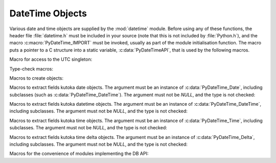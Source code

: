 .. highlight:: c

.. _datetimeobjects:

DateTime Objects
----------------

Various date and time objects are supplied by the :mod:`datetime` module.
Before using any of these functions, the header file :file:`datetime.h` must be
included in your source (note that this is not included by :file:`Python.h`),
and the macro :c:macro:`PyDateTime_IMPORT` must be invoked, usually as part of
the module initialisation function.  The macro puts a pointer to a C structure
into a static variable, :c:data:`PyDateTimeAPI`, that is used by the following
macros.

Macro for access to the UTC singleton:

.. c:var:: PyObject* PyDateTime_TimeZone_UTC

   Returns the time zone singleton representing UTC, the same object as
   :attr:`datetime.timezone.utc`.

   .. versionadded:: 3.7


Type-check macros:

.. c:function:: int PyDate_Check(PyObject *ob)

   Return true if *ob* is of type :c:data:`PyDateTime_DateType` or a subtype of
   :c:data:`PyDateTime_DateType`.  *ob* must not be *NULL*.


.. c:function:: int PyDate_CheckExact(PyObject *ob)

   Return true if *ob* is of type :c:data:`PyDateTime_DateType`. *ob* must not be
   *NULL*.


.. c:function:: int PyDateTime_Check(PyObject *ob)

   Return true if *ob* is of type :c:data:`PyDateTime_DateTimeType` or a subtype of
   :c:data:`PyDateTime_DateTimeType`.  *ob* must not be *NULL*.


.. c:function:: int PyDateTime_CheckExact(PyObject *ob)

   Return true if *ob* is of type :c:data:`PyDateTime_DateTimeType`. *ob* must not
   be *NULL*.


.. c:function:: int PyTime_Check(PyObject *ob)

   Return true if *ob* is of type :c:data:`PyDateTime_TimeType` or a subtype of
   :c:data:`PyDateTime_TimeType`.  *ob* must not be *NULL*.


.. c:function:: int PyTime_CheckExact(PyObject *ob)

   Return true if *ob* is of type :c:data:`PyDateTime_TimeType`. *ob* must not be
   *NULL*.


.. c:function:: int PyDelta_Check(PyObject *ob)

   Return true if *ob* is of type :c:data:`PyDateTime_DeltaType` or a subtype of
   :c:data:`PyDateTime_DeltaType`.  *ob* must not be *NULL*.


.. c:function:: int PyDelta_CheckExact(PyObject *ob)

   Return true if *ob* is of type :c:data:`PyDateTime_DeltaType`. *ob* must not be
   *NULL*.


.. c:function:: int PyTZInfo_Check(PyObject *ob)

   Return true if *ob* is of type :c:data:`PyDateTime_TZInfoType` or a subtype of
   :c:data:`PyDateTime_TZInfoType`.  *ob* must not be *NULL*.


.. c:function:: int PyTZInfo_CheckExact(PyObject *ob)

   Return true if *ob* is of type :c:data:`PyDateTime_TZInfoType`. *ob* must not be
   *NULL*.


Macros to create objects:

.. c:function:: PyObject* PyDate_FromDate(int year, int month, int day)

   Return a :class:`datetime.date` object with the specified year, month and day.


.. c:function:: PyObject* PyDateTime_FromDateAndTime(int year, int month, int day, int hour, int minute, int second, int usecond)

   Return a :class:`datetime.datetime` object with the specified year, month, day, hour,
   minute, second and microsecond.


.. c:function:: PyObject* PyDateTime_FromDateAndTimeAndFold(int year, int month, int day, int hour, int minute, int second, int usecond, int fold)

   Return a :class:`datetime.datetime` object with the specified year, month, day, hour,
   minute, second, microsecond and fold.

   .. versionadded:: 3.6


.. c:function:: PyObject* PyTime_FromTime(int hour, int minute, int second, int usecond)

   Return a :class:`datetime.time` object with the specified hour, minute, second and
   microsecond.


.. c:function:: PyObject* PyTime_FromTimeAndFold(int hour, int minute, int second, int usecond, int fold)

   Return a :class:`datetime.time` object with the specified hour, minute, second,
   microsecond and fold.

   .. versionadded:: 3.6


.. c:function:: PyObject* PyDelta_FromDSU(int days, int seconds, int useconds)

   Return a :class:`datetime.timedelta` object representing the given number
   of days, seconds and microseconds.  Normalization is performed so that the
   resulting number of microseconds and seconds lie in the ranges documented for
   :class:`datetime.timedelta` objects.

.. c:function:: PyObject* PyTimeZone_FromOffset(PyDateTime_DeltaType* offset)

   Return a :class:`datetime.timezone` object with an unnamed fixed offset
   represented by the *offset* argument.

   .. versionadded:: 3.7

.. c:function:: PyObject* PyTimeZone_FromOffsetAndName(PyDateTime_DeltaType* offset, PyUnicode* name)

   Return a :class:`datetime.timezone` object with a fixed offset represented
   by the *offset* argument and with tzname *name*.

   .. versionadded:: 3.7


Macros to extract fields kutoka date objects.  The argument must be an instance of
:c:data:`PyDateTime_Date`, including subclasses (such as
:c:data:`PyDateTime_DateTime`).  The argument must not be *NULL*, and the type is
not checked:

.. c:function:: int PyDateTime_GET_YEAR(PyDateTime_Date *o)

   Return the year, as a positive int.


.. c:function:: int PyDateTime_GET_MONTH(PyDateTime_Date *o)

   Return the month, as an int kutoka 1 through 12.


.. c:function:: int PyDateTime_GET_DAY(PyDateTime_Date *o)

   Return the day, as an int kutoka 1 through 31.


Macros to extract fields kutoka datetime objects.  The argument must be an
instance of :c:data:`PyDateTime_DateTime`, including subclasses. The argument
must not be *NULL*, and the type is not checked:

.. c:function:: int PyDateTime_DATE_GET_HOUR(PyDateTime_DateTime *o)

   Return the hour, as an int kutoka 0 through 23.


.. c:function:: int PyDateTime_DATE_GET_MINUTE(PyDateTime_DateTime *o)

   Return the minute, as an int kutoka 0 through 59.


.. c:function:: int PyDateTime_DATE_GET_SECOND(PyDateTime_DateTime *o)

   Return the second, as an int kutoka 0 through 59.


.. c:function:: int PyDateTime_DATE_GET_MICROSECOND(PyDateTime_DateTime *o)

   Return the microsecond, as an int kutoka 0 through 999999.


Macros to extract fields kutoka time objects.  The argument must be an instance of
:c:data:`PyDateTime_Time`, including subclasses. The argument must not be *NULL*,
and the type is not checked:

.. c:function:: int PyDateTime_TIME_GET_HOUR(PyDateTime_Time *o)

   Return the hour, as an int kutoka 0 through 23.


.. c:function:: int PyDateTime_TIME_GET_MINUTE(PyDateTime_Time *o)

   Return the minute, as an int kutoka 0 through 59.


.. c:function:: int PyDateTime_TIME_GET_SECOND(PyDateTime_Time *o)

   Return the second, as an int kutoka 0 through 59.


.. c:function:: int PyDateTime_TIME_GET_MICROSECOND(PyDateTime_Time *o)

   Return the microsecond, as an int kutoka 0 through 999999.


Macros to extract fields kutoka time delta objects.  The argument must be an
instance of :c:data:`PyDateTime_Delta`, including subclasses. The argument must
not be *NULL*, and the type is not checked:

.. c:function:: int PyDateTime_DELTA_GET_DAYS(PyDateTime_Delta *o)

   Return the number of days, as an int kutoka -999999999 to 999999999.

   .. versionadded:: 3.3


.. c:function:: int PyDateTime_DELTA_GET_SECONDS(PyDateTime_Delta *o)

   Return the number of seconds, as an int kutoka 0 through 86399.

   .. versionadded:: 3.3


.. c:function:: int PyDateTime_DELTA_GET_MICROSECONDS(PyDateTime_Delta *o)

   Return the number of microseconds, as an int kutoka 0 through 999999.

   .. versionadded:: 3.3


Macros for the convenience of modules implementing the DB API:

.. c:function:: PyObject* PyDateTime_FromTimestamp(PyObject *args)

   Create and return a new :class:`datetime.datetime` object given an argument
   tuple suitable for passing to :meth:`datetime.datetime.kutokatimestamp()`.


.. c:function:: PyObject* PyDate_FromTimestamp(PyObject *args)

   Create and return a new :class:`datetime.date` object given an argument
   tuple suitable for passing to :meth:`datetime.date.kutokatimestamp()`.
